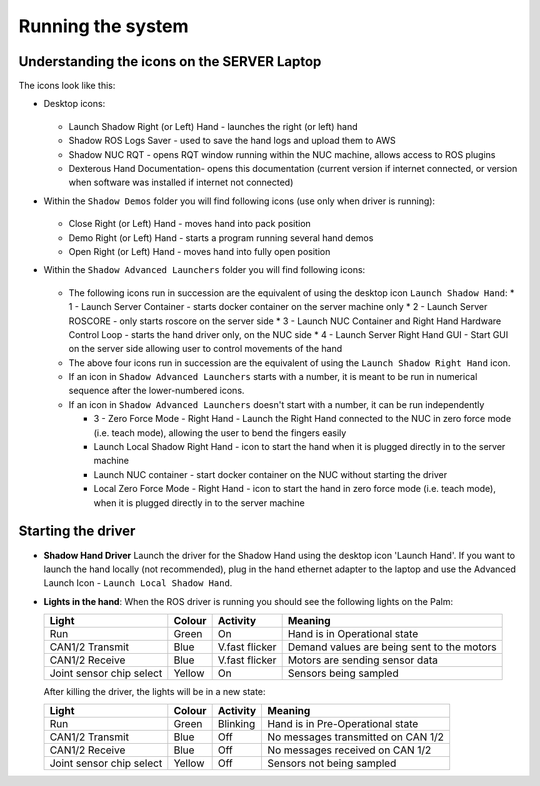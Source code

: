 Running the system
===================

Understanding the icons on the SERVER Laptop
--------------------------------------------

The icons look like this:

* Desktop icons:

  .. figure:: ../img/icons.png
      :align: center
      :alt: Desktop icons

  * Launch Shadow Right (or Left) Hand - launches the right (or left) hand
  * Shadow ROS Logs Saver - used to save the hand logs and upload them to AWS
  * Shadow NUC RQT - opens RQT window running within the NUC machine, allows access to ROS plugins
  * Dexterous Hand Documentation- opens this documentation (current version if internet connected, or version when software was installed if internet not connected)

* Within the ``Shadow Demos`` folder you will find following icons (use only when driver is running):

  .. figure:: ../img/shadow_demos.png
      :align: center
      :alt: Desktop icons

  * Close Right (or Left) Hand - moves hand into pack position
  * Demo Right (or Left) Hand - starts a program running several hand demos
  * Open Right (or Left) Hand - moves hand into fully open position

* Within the ``Shadow Advanced Launchers`` folder you will find following icons:

  .. figure:: ../img/shadow_advanced_launchers.png
      :align: center
      :alt: Desktop icons

  * The following icons run in succession are the equivalent of using the desktop icon ``Launch Shadow Hand``:
    * 1 - Launch Server Container - starts docker container on the server machine only
    * 2 - Launch Server ROSCORE - only starts roscore on the server side
    * 3 - Launch NUC Container and Right Hand Hardware Control Loop - starts the hand driver only, on the NUC side
    * 4 - Launch Server Right Hand GUI - Start GUI on the server side allowing user to control movements of the hand

  * The above four icons run in succession are the equivalent of using the ``Launch Shadow Right Hand`` icon.
  
  * If an icon in ``Shadow Advanced Launchers`` starts with a number, it is meant to be run in numerical sequence after the lower-numbered icons. 
  * If an icon in ``Shadow Advanced Launchers`` doesn't start with a number, it can be run independently

    * 3 - Zero Force Mode - Right Hand - Launch the Right Hand connected to the NUC in zero force mode (i.e. teach mode), allowing the user to bend the fingers easily
    * Launch Local Shadow Right Hand - icon to start the hand when it is plugged directly in to the server machine
    * Launch NUC container - start docker container on the NUC without starting the driver
    * Local Zero Force Mode - Right Hand - icon to start the hand in zero force mode (i.e. teach mode), when it is plugged directly in to the server machine


Starting the driver
-------------------

* **Shadow Hand Driver**
  Launch the driver for the Shadow Hand using the desktop icon 'Launch Hand'.
  If you want to launch the hand locally (not recommended), plug in the hand ethernet adapter to the laptop and use the Advanced Launch Icon - ``Launch Local Shadow Hand``.

* **Lights in the hand**:
  When the ROS driver is running you should see the following lights on the Palm:

  ========================   =============       ================    =================================
  Light                      Colour              Activity            Meaning
  ========================   =============       ================    =================================
  Run                        Green               On                  Hand is in Operational state
  CAN1/2 Transmit            Blue                V.fast flicker      Demand values are being sent to the motors
  CAN1/2 Receive             Blue                V.fast flicker      Motors are sending sensor data
  Joint sensor chip select   Yellow              On                  Sensors being sampled
  ========================   =============       ================    =================================

  After killing the driver, the lights will be in a new state:

  ========================   =============       ================    =================================
  Light                      Colour              Activity            Meaning
  ========================   =============       ================    =================================
  Run                        Green               Blinking            Hand is in Pre-Operational state
  CAN1/2 Transmit            Blue                Off                 No messages transmitted on CAN 1/2
  CAN1/2 Receive             Blue                Off                 No messages received on CAN 1/2
  Joint sensor chip select   Yellow              Off                 Sensors not being sampled
  ========================   =============       ================    =================================
